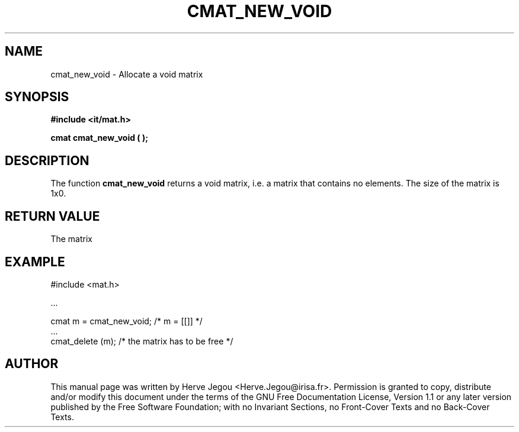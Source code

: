 .\" This manpage has been automatically generated by docbook2man 
.\" from a DocBook document.  This tool can be found at:
.\" <http://shell.ipoline.com/~elmert/comp/docbook2X/> 
.\" Please send any bug reports, improvements, comments, patches, 
.\" etc. to Steve Cheng <steve@ggi-project.org>.
.TH "CMAT_NEW_VOID" "3" "01 August 2006" "" ""

.SH NAME
cmat_new_void \- Allocate a void matrix
.SH SYNOPSIS
.sp
\fB#include <it/mat.h>
.sp
cmat cmat_new_void (  
);
\fR
.SH "DESCRIPTION"
.PP
The function \fBcmat_new_void\fR returns a void matrix, i.e. a matrix that contains no elements.  The size of the matrix is 1x0. 
.SH "RETURN VALUE"
.PP
The matrix
.SH "EXAMPLE"

.nf

#include <mat.h>

\&...

cmat m = cmat_new_void;   /* m = [[]]  */
\&...
cmat_delete (m);         /* the matrix has to be free */
.fi
.SH "AUTHOR"
.PP
This manual page was written by Herve Jegou <Herve.Jegou@irisa.fr>\&.
Permission is granted to copy, distribute and/or modify this
document under the terms of the GNU Free
Documentation License, Version 1.1 or any later version
published by the Free Software Foundation; with no Invariant
Sections, no Front-Cover Texts and no Back-Cover Texts.
